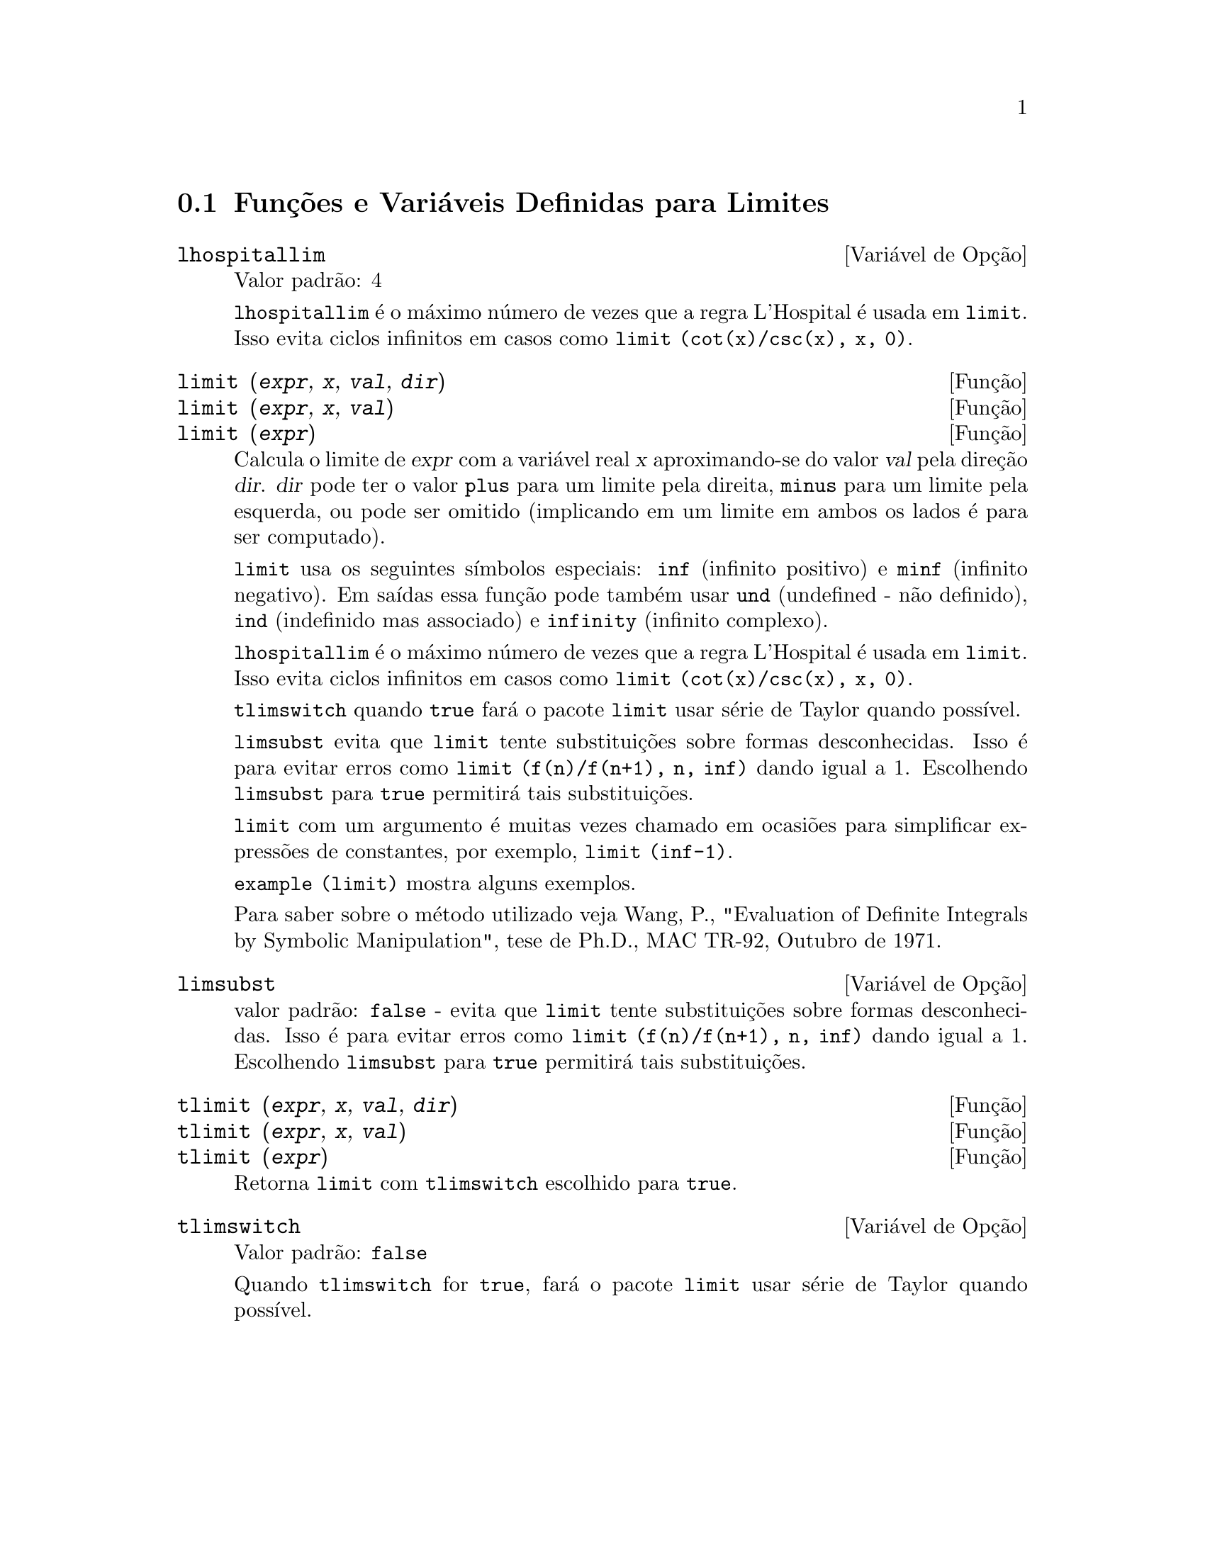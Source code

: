 @c Language: Brazilian Portuguese, Encoding: iso-8859-1
@c /Limits.texi/1.11/Sat Jun  2 00:12:54 2007/-ko/
@menu
* Funções e Variáveis Definidas para Limites::
@end menu

@node Funções e Variáveis Definidas para Limites,  , Limites, Limites
@section Funções e Variáveis Definidas para Limites

@anchor{lhospitallim}
@defvr {Variável de Opção} lhospitallim
Valor padrão: 4

@code{lhospitallim} é o máximo número de vezes que a regra
L'Hospital é usada em @code{limit}.  Isso evita ciclos infinitos em casos como
@code{limit (cot(x)/csc(x), x, 0)}.

@end defvr

@anchor{limit}
@deffn {Função} limit (@var{expr}, @var{x}, @var{val}, @var{dir})
@deffnx {Função} limit (@var{expr}, @var{x}, @var{val})
@deffnx {Função} limit (@var{expr})
Calcula o limite de @var{expr} com a variável real
@var{x} aproximando-se do valor @var{val} pela direção @var{dir}.  @var{dir} pode ter o
valor @code{plus} para um limite pela direita, @code{minus} para um limite pela esquerda, ou
pode ser omitido (implicando em um limite em ambos os lados é para ser computado).

@code{limit} usa os
seguintes símbolos especiais: @code{inf} (infinito positivo) e @code{minf} (infinito
negativo).  Em saídas essa função pode também usar @code{und} (undefined - não definido), @code{ind} (indefinido
mas associado) e @code{infinity} (infinito complexo).

@code{lhospitallim} é o máximo número de vezes que a regra
L'Hospital é usada em @code{limit}.  Isso evita ciclos infinitos em casos como
@code{limit (cot(x)/csc(x), x, 0)}.

@code{tlimswitch} quando @code{true} fará o pacote @code{limit} usar
série de Taylor quando possível.

@code{limsubst} evita que @code{limit} tente substituições sobre
formas desconhecidas.  Isso é para evitar erros como @code{limit (f(n)/f(n+1), n, inf)}
dando igual a 1.  Escolhendo @code{limsubst} para @code{true} permitirá tais
substituições.

@code{limit} com um argumento é muitas vezes chamado em ocasiões para simplificar expressões de constantes,
por exemplo, @code{limit (inf-1)}.

@c MERGE EXAMPLES INTO THIS FILE
@code{example (limit)} mostra alguns exemplos.

Para saber sobre o método utilizado veja Wang, P., "Evaluation of Definite Integrals by Symbolic
Manipulation", tese de Ph.D., MAC TR-92, Outubro de 1971.

@end deffn

@anchor{limsubst}
@defvr {Variável de Opção} limsubst
valor padrão: @code{false} - evita que @code{limit} tente substituições sobre
formas desconhecidas.  Isso é para evitar erros como @code{limit (f(n)/f(n+1), n, inf)}
dando igual a 1.  Escolhendo @code{limsubst} para @code{true} permitirá tais
substituições.

@end defvr

@anchor{tlimit}
@deffn {Função} tlimit (@var{expr}, @var{x}, @var{val}, @var{dir})
@deffnx {Função} tlimit (@var{expr}, @var{x}, @var{val})
@deffnx {Função} tlimit (@var{expr})
Retorna @code{limit} com @code{tlimswitch} escolhido para @code{true}.

@end deffn

@anchor{tlimswitch}
@defvr {Variável de Opção} tlimswitch
Valor padrão: @code{false}

Quando @code{tlimswitch} for @code{true}, fará o pacote @code{limit} usar
série de Taylor quando possível.

@end defvr


